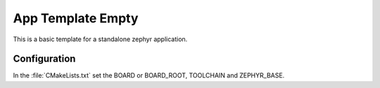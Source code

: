 App Template Empty
#####################

This is a basic template for a standalone zephyr application.

Configuration
*************

In the :file:`CMakeLists.txt` set the BOARD or BOARD_ROOT, TOOLCHAIN and ZEPHYR_BASE.




